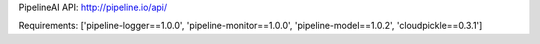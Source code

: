 PipelineAI API:  http://pipeline.io/api/


Requirements:
['pipeline-logger==1.0.0', 'pipeline-monitor==1.0.0', 'pipeline-model==1.0.2', 'cloudpickle==0.3.1']

